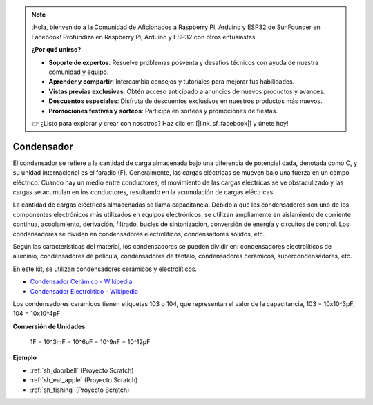 .. note::

    ¡Hola, bienvenido a la Comunidad de Aficionados a Raspberry Pi, Arduino y ESP32 de SunFounder en Facebook! Profundiza en Raspberry Pi, Arduino y ESP32 con otros entusiastas.

    **¿Por qué unirse?**

    - **Soporte de expertos**: Resuelve problemas posventa y desafíos técnicos con ayuda de nuestra comunidad y equipo.
    - **Aprender y compartir**: Intercambia consejos y tutoriales para mejorar tus habilidades.
    - **Vistas previas exclusivas**: Obtén acceso anticipado a anuncios de nuevos productos y avances.
    - **Descuentos especiales**: Disfruta de descuentos exclusivos en nuestros productos más nuevos.
    - **Promociones festivas y sorteos**: Participa en sorteos y promociones de fiestas.

    👉 ¿Listo para explorar y crear con nosotros? Haz clic en [|link_sf_facebook|] y únete hoy!

.. _cpn_capacitor:

Condensador
=============

.. image:: img/103_capacitor.png
.. image:: img/10uf_cap.png

El condensador se refiere a la cantidad de carga almacenada bajo una diferencia de potencial dada, denotada como C, y su unidad internacional es el faradio (F). 
Generalmente, las cargas eléctricas se mueven bajo una fuerza en un campo eléctrico. Cuando hay un medio entre conductores, el movimiento de las cargas eléctricas se ve obstaculizado y las cargas se acumulan en los conductores, resultando en la acumulación de cargas eléctricas.

La cantidad de cargas eléctricas almacenadas se llama capacitancia. Debido a que los condensadores son uno de los componentes electrónicos más utilizados en equipos electrónicos, se utilizan ampliamente en aislamiento de corriente continua, acoplamiento, derivación, filtrado, bucles de sintonización, conversión de energía y circuitos de control. Los condensadores se dividen en condensadores electrolíticos, condensadores sólidos, etc.

Según las características del material, los condensadores se pueden dividir en: condensadores electrolíticos de aluminio, condensadores de película, condensadores de tántalo, condensadores cerámicos, supercondensadores, etc.

En este kit, se utilizan condensadores cerámicos y electrolíticos.

* `Condensador Cerámico - Wikipedia <https://en.wikipedia.org/wiki/Ceramic_capacitor>`_

* `Condensador Electrolítico - Wikipedia <https://en.wikipedia.org/wiki/Electrolytic_capacitor>`_

Los condensadores cerámicos tienen etiquetas 103 o 104, que representan el valor de la capacitancia, 103 = 10x10^3pF, 104 = 10x10^4pF

**Conversión de Unidades**

    1F = 10^3mF = 10^6uF = 10^9nF = 10^12pF

**Ejemplo**

* :ref:`sh_doorbell` (Proyecto Scratch)
* :ref:`sh_eat_apple` (Proyecto Scratch)
* :ref:`sh_fishing` (Proyecto Scratch)


